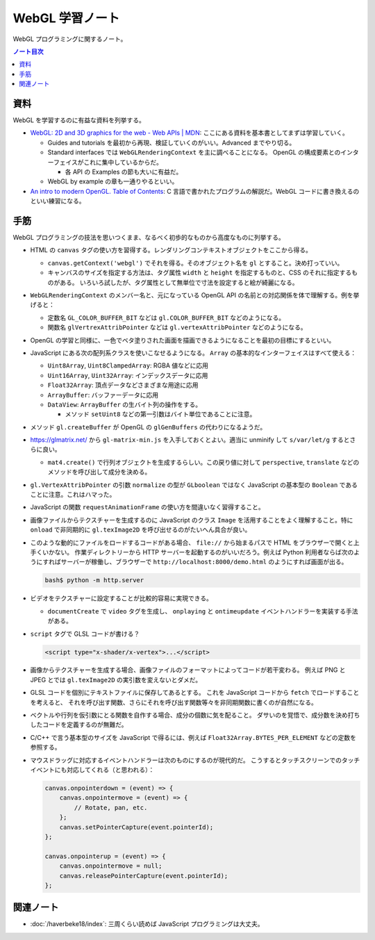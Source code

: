 ======================================================================
WebGL 学習ノート
======================================================================

WebGL プログラミングに関するノート。

.. contents:: ノート目次

資料
======================================================================

WebGL を学習するのに有益な資料を列挙する。

* `WebGL: 2D and 3D graphics for the web - Web APIs \|
  MDN <https://developer.mozilla.org/en-US/docs/Web/API/WebGL_API>`__:
  ここにある資料を基本書としてまずは学習していく。

  * Guides and tutorials を最初から再現、検証していくのがいい。Advanced までやり切る。
  * Standard interfaces では ``WebGLRenderingContext`` を主に調べることになる。
    OpenGL の構成要素とのインターフェイスがこれに集中しているからだ。

    * 各 API の Examples の節も大いに有益だ。

  * WebGL by example の章も一通りやるといい。

* `An intro to modern OpenGL. Table of Contents <https://duriansoftware.com/joe/an-intro-to-modern-opengl.-table-of-contents>`__:
  C 言語で書かれたプログラムの解説だ。WebGL
  コードに書き換えるのといい練習になる。

手筋
======================================================================

WebGL プログラミングの技法を思いつくまま、なるべく初歩的なものから高度なものに列挙する。

* HTML の ``canvas`` タグの使い方を習得する。レンダリングコンテキストオブジェクトをここから得る。

  * ``canvas.getContext('webgl')`` でそれを得る。そのオブジェクト名を
    ``gl`` とすること。決め打っていい。
  * キャンバスのサイズを指定する方法は、タグ属性 ``width`` と
    ``height`` を指定するものと、CSS のそれに指定するものがある。
    いろいろ試したが、タグ属性として無単位で寸法を設定すると絵が綺麗になる。

* ``WebGLRenderingContext`` のメンバー名と、元になっている OpenGL API
  の名前との対応関係を体で理解する。例を挙げると：

  * 定数名 ``GL_COLOR_BUFFER_BIT`` などは ``gl.COLOR_BUFFER_BIT``
    などのようになる。
  * 関数名 ``glVertrexAttribPointer`` などは
    ``gl.vertexAttribPointer`` などのようになる。

* OpenGL の学習と同様に、一色でベタ塗りされた画面を描画できるようになることを最初の目標にするといい。

* JavaScript にある次の配列系クラスを使いこなせるようになる。
  ``Array`` の基本的なインターフェイスはすべて使える：

  * ``Uint8Array``, ``Uint8ClampedArray``: RGBA 値などに応用
  * ``Uint16Array``, ``Uint32Array``: インデックスデータに応用
  * ``Float32Array``: 頂点データなどさまざまな用途に応用
  * ``ArrayBuffer``: バッファーデータに応用
  * ``DataView``: ``ArrayBuffer`` の生バイト列の操作をする。

    * メソッド ``setUint8`` などの第一引数はバイト単位であることに注意。

* メソッド ``gl.createBuffer`` が OpenGL の ``glGenBuffers``
  の代わりになるようだ。

* https://glmatrix.net/ から ``gl-matrix-min.js``
  を入手しておくとよい。適当に unminify して ``s/var/let/g``
  するとさらに良い。

  * ``mat4.create()`` で行列オブジェクトを生成するらしい。この戻り値に対して
    ``perspective``, ``translate`` などのメソッドを呼び出して成分を決める。

* ``gl.VertexAttribPointer`` の引数 ``normalize`` の型が ``GLboolean``
  ではなく JavaScript の基本型の ``Boolean`` であることに注意。これはハマった。

* JavaScript の関数 ``requestAnimationFrame`` の使い方を間違いなく習得すること。

* 画像ファイルからテクスチャーを生成するのに JavaScript のクラス
  ``Image`` を活用することをよく理解すること。特に ``onload``
  で非同期的に ``gl.texImage2D`` を呼び出せるのがたいへん具合が良い。

* このような動的にファイルをロードするコードがある場合、
  ``file://`` から始まるパスで HTML をブラウザーで開くと上手くいかない。
  作業ディレクトリーから HTTP サーバーを起動するのがいいだろう。例えば Python
  利用者ならば次のようにすればサーバーが稼働し、ブラウザーで
  ``http://localhost:8000/demo.html`` のようにすれば画面が出る。

  .. code:: console

     bash$ python -m http.server

* ビデオをテクスチャーに設定することが比較的容易に実現できる。

  * ``documentCreate`` で ``video`` タグを生成し、
    ``onplaying`` と ``ontimeupdate`` イベントハンドラーを実装する手法がある。

* ``script`` タグで GLSL コードが書ける？

  .. code:: html

     <script type="x-shader/x-vertex">...</script>

* 画像からテクスチャーを生成する場合、画像ファイルのフォーマットによってコードが若干変わる。
  例えば PNG と JPEG とでは ``gl.texImage2D`` の実引数を変えないとダメだ。
* GLSL コードを個別にテキストファイルに保存してあるとする。
  これを JavaScript コードから ``fetch`` でロードすることを考えると、
  それを呼び出す関数、さらにそれを呼び出す関数等々を非同期関数に書くのが自然になる。
* ベクトルや行列を仮引数にとる関数を自作する場合、成分の個数に気を配ること。
  ダサいのを覚悟で、成分数を決め打ちしたコードを定義するのが無難だ。
* C/C++ で言う基本型のサイズを JavaScript で得るには、例えば
  ``Float32Array.BYTES_PER_ELEMENT`` などの定数を参照する。
* マウスドラッグに対応するイベントハンドラーは次のものにするのが現代的だ。
  こうするとタッチスクリーンでのタッチイベントにも対応してくれる（と思われる）：

  .. code:: javascript

     canvas.onpointerdown = (event) => {
         canvas.onpointermove = (event) => {
             // Rotate, pan, etc.
         };
         canvas.setPointerCapture(event.pointerId);
     };

     canvas.onpointerup = (event) => {
         canvas.onpointermove = null;
         canvas.releasePointerCapture(event.pointerId);
     };

関連ノート
======================================================================

* :doc:`/haverbeke18/index`: 三周くらい読めば JavaScript プログラミングは大丈夫。
